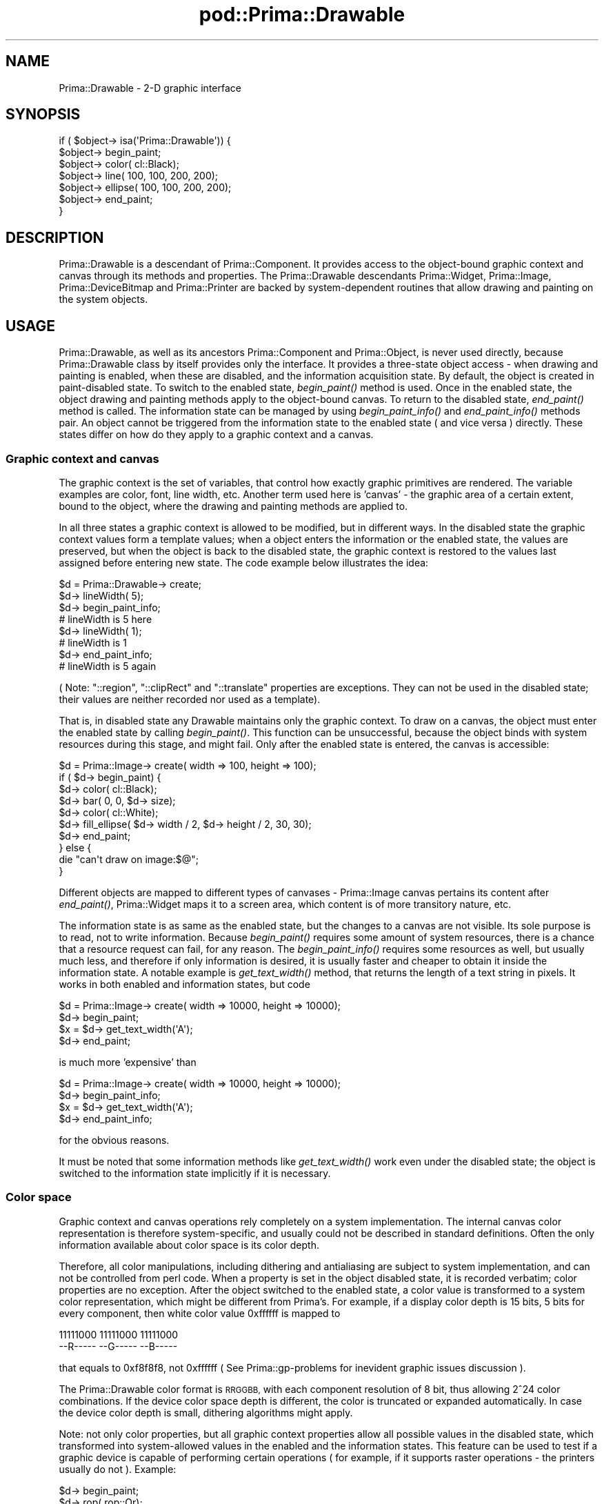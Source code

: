 .\" Automatically generated by Pod::Man 2.28 (Pod::Simple 3.29)
.\"
.\" Standard preamble:
.\" ========================================================================
.de Sp \" Vertical space (when we can't use .PP)
.if t .sp .5v
.if n .sp
..
.de Vb \" Begin verbatim text
.ft CW
.nf
.ne \\$1
..
.de Ve \" End verbatim text
.ft R
.fi
..
.\" Set up some character translations and predefined strings.  \*(-- will
.\" give an unbreakable dash, \*(PI will give pi, \*(L" will give a left
.\" double quote, and \*(R" will give a right double quote.  \*(C+ will
.\" give a nicer C++.  Capital omega is used to do unbreakable dashes and
.\" therefore won't be available.  \*(C` and \*(C' expand to `' in nroff,
.\" nothing in troff, for use with C<>.
.tr \(*W-
.ds C+ C\v'-.1v'\h'-1p'\s-2+\h'-1p'+\s0\v'.1v'\h'-1p'
.ie n \{\
.    ds -- \(*W-
.    ds PI pi
.    if (\n(.H=4u)&(1m=24u) .ds -- \(*W\h'-12u'\(*W\h'-12u'-\" diablo 10 pitch
.    if (\n(.H=4u)&(1m=20u) .ds -- \(*W\h'-12u'\(*W\h'-8u'-\"  diablo 12 pitch
.    ds L" ""
.    ds R" ""
.    ds C` ""
.    ds C' ""
'br\}
.el\{\
.    ds -- \|\(em\|
.    ds PI \(*p
.    ds L" ``
.    ds R" ''
.    ds C`
.    ds C'
'br\}
.\"
.\" Escape single quotes in literal strings from groff's Unicode transform.
.ie \n(.g .ds Aq \(aq
.el       .ds Aq '
.\"
.\" If the F register is turned on, we'll generate index entries on stderr for
.\" titles (.TH), headers (.SH), subsections (.SS), items (.Ip), and index
.\" entries marked with X<> in POD.  Of course, you'll have to process the
.\" output yourself in some meaningful fashion.
.\"
.\" Avoid warning from groff about undefined register 'F'.
.de IX
..
.nr rF 0
.if \n(.g .if rF .nr rF 1
.if (\n(rF:(\n(.g==0)) \{
.    if \nF \{
.        de IX
.        tm Index:\\$1\t\\n%\t"\\$2"
..
.        if !\nF==2 \{
.            nr % 0
.            nr F 2
.        \}
.    \}
.\}
.rr rF
.\"
.\" Accent mark definitions (@(#)ms.acc 1.5 88/02/08 SMI; from UCB 4.2).
.\" Fear.  Run.  Save yourself.  No user-serviceable parts.
.    \" fudge factors for nroff and troff
.if n \{\
.    ds #H 0
.    ds #V .8m
.    ds #F .3m
.    ds #[ \f1
.    ds #] \fP
.\}
.if t \{\
.    ds #H ((1u-(\\\\n(.fu%2u))*.13m)
.    ds #V .6m
.    ds #F 0
.    ds #[ \&
.    ds #] \&
.\}
.    \" simple accents for nroff and troff
.if n \{\
.    ds ' \&
.    ds ` \&
.    ds ^ \&
.    ds , \&
.    ds ~ ~
.    ds /
.\}
.if t \{\
.    ds ' \\k:\h'-(\\n(.wu*8/10-\*(#H)'\'\h"|\\n:u"
.    ds ` \\k:\h'-(\\n(.wu*8/10-\*(#H)'\`\h'|\\n:u'
.    ds ^ \\k:\h'-(\\n(.wu*10/11-\*(#H)'^\h'|\\n:u'
.    ds , \\k:\h'-(\\n(.wu*8/10)',\h'|\\n:u'
.    ds ~ \\k:\h'-(\\n(.wu-\*(#H-.1m)'~\h'|\\n:u'
.    ds / \\k:\h'-(\\n(.wu*8/10-\*(#H)'\z\(sl\h'|\\n:u'
.\}
.    \" troff and (daisy-wheel) nroff accents
.ds : \\k:\h'-(\\n(.wu*8/10-\*(#H+.1m+\*(#F)'\v'-\*(#V'\z.\h'.2m+\*(#F'.\h'|\\n:u'\v'\*(#V'
.ds 8 \h'\*(#H'\(*b\h'-\*(#H'
.ds o \\k:\h'-(\\n(.wu+\w'\(de'u-\*(#H)/2u'\v'-.3n'\*(#[\z\(de\v'.3n'\h'|\\n:u'\*(#]
.ds d- \h'\*(#H'\(pd\h'-\w'~'u'\v'-.25m'\f2\(hy\fP\v'.25m'\h'-\*(#H'
.ds D- D\\k:\h'-\w'D'u'\v'-.11m'\z\(hy\v'.11m'\h'|\\n:u'
.ds th \*(#[\v'.3m'\s+1I\s-1\v'-.3m'\h'-(\w'I'u*2/3)'\s-1o\s+1\*(#]
.ds Th \*(#[\s+2I\s-2\h'-\w'I'u*3/5'\v'-.3m'o\v'.3m'\*(#]
.ds ae a\h'-(\w'a'u*4/10)'e
.ds Ae A\h'-(\w'A'u*4/10)'E
.    \" corrections for vroff
.if v .ds ~ \\k:\h'-(\\n(.wu*9/10-\*(#H)'\s-2\u~\d\s+2\h'|\\n:u'
.if v .ds ^ \\k:\h'-(\\n(.wu*10/11-\*(#H)'\v'-.4m'^\v'.4m'\h'|\\n:u'
.    \" for low resolution devices (crt and lpr)
.if \n(.H>23 .if \n(.V>19 \
\{\
.    ds : e
.    ds 8 ss
.    ds o a
.    ds d- d\h'-1'\(ga
.    ds D- D\h'-1'\(hy
.    ds th \o'bp'
.    ds Th \o'LP'
.    ds ae ae
.    ds Ae AE
.\}
.rm #[ #] #H #V #F C
.\" ========================================================================
.\"
.IX Title "pod::Prima::Drawable 3"
.TH pod::Prima::Drawable 3 "2015-11-04" "perl v5.18.4" "User Contributed Perl Documentation"
.\" For nroff, turn off justification.  Always turn off hyphenation; it makes
.\" way too many mistakes in technical documents.
.if n .ad l
.nh
.SH "NAME"
Prima::Drawable \- 2\-D graphic interface
.SH "SYNOPSIS"
.IX Header "SYNOPSIS"
.Vb 7
\&   if ( $object\-> isa(\*(AqPrima::Drawable\*(Aq)) {
\&        $object\-> begin_paint;
\&        $object\-> color( cl::Black);
\&        $object\-> line( 100, 100, 200, 200);
\&        $object\-> ellipse( 100, 100, 200, 200);
\&        $object\-> end_paint;
\&   }
.Ve
.SH "DESCRIPTION"
.IX Header "DESCRIPTION"
Prima::Drawable is a descendant of Prima::Component.
It provides access to the object-bound graphic context and canvas
through its methods and properties. The Prima::Drawable
descendants Prima::Widget, Prima::Image, Prima::DeviceBitmap
and Prima::Printer are backed by system-dependent routines
that allow drawing and painting on the system objects.
.SH "USAGE"
.IX Header "USAGE"
Prima::Drawable, as well as its ancestors Prima::Component and
Prima::Object, is never used directly, because Prima::Drawable class
by itself provides only the interface. It provides a
three-state object access \- when drawing and painting is enabled,
when these are disabled, and the information acquisition state. 
By default, the object is created in paint-disabled state. To 
switch to the enabled state, \fIbegin_paint()\fR method is used. Once in the enabled state,
the object drawing and painting methods apply to the object-bound canvas.
To return to the disabled state, \fIend_paint()\fR method is called.
The information state can be managed by using 
\&\fIbegin_paint_info()\fR and \fIend_paint_info()\fR methods pair. An object
cannot be triggered from the information state
to the enabled state ( and vice versa ) directly.
These states differ on how do they apply to a graphic context and
a canvas.
.SS "Graphic context and canvas"
.IX Subsection "Graphic context and canvas"
The graphic context is the set of variables, that control how exactly
graphic primitives are rendered. The variable examples are color, font,
line width, etc.
Another term used here is 'canvas' \- the graphic area of a certain extent,
bound to the object, where the drawing and painting methods are applied to.
.PP
In all three states a graphic context is allowed to be modified, but
in different ways.
In the disabled state the graphic context values form a template values;
when a object enters the information or the enabled state, the values
are preserved, but when the object is back to the disabled state,
the graphic context is restored to the values last assigned before entering
new state. The code example below illustrates the idea:
.PP
.Vb 8
\&   $d = Prima::Drawable\-> create;
\&   $d\-> lineWidth( 5);
\&   $d\-> begin_paint_info;
\&   # lineWidth is 5 here
\&   $d\-> lineWidth( 1);
\&   # lineWidth is 1 
\&   $d\-> end_paint_info;
\&   # lineWidth is 5 again
.Ve
.PP
( Note: \f(CW\*(C`::region\*(C'\fR, \f(CW\*(C`::clipRect\*(C'\fR and \f(CW\*(C`::translate\*(C'\fR properties are exceptions. 
They can not be used in the disabled state; their values are neither 
recorded nor used as a template).
.PP
That is, in disabled state any Drawable maintains only the graphic context.
To draw on a canvas, the object must enter the enabled state by calling \fIbegin_paint()\fR.
This function can be unsuccessful, because the object binds with system resources
during this stage, and might fail. Only after the enabled state is entered, 
the canvas is accessible:
.PP
.Vb 10
\&   $d = Prima::Image\-> create( width => 100, height => 100);
\&   if ( $d\-> begin_paint) {
\&      $d\-> color( cl::Black);
\&      $d\-> bar( 0, 0, $d\-> size);
\&      $d\-> color( cl::White);
\&      $d\-> fill_ellipse( $d\-> width / 2, $d\-> height / 2, 30, 30);
\&      $d\-> end_paint;
\&   } else {
\&      die "can\*(Aqt draw on image:$@";
\&   }
.Ve
.PP
Different objects are mapped to different types of canvases \-
Prima::Image canvas pertains its content after \fIend_paint()\fR,
Prima::Widget maps it to a screen area, which content is of 
more transitory nature, etc.
.PP
The information state is as same as the enabled state, but the changes to
a canvas are not visible. Its sole purpose is to read, not to write information.
Because \fIbegin_paint()\fR requires some amount of system resources, there is
a chance that a resource request can fail, for any reason. The \fIbegin_paint_info()\fR
requires some resources as well, but usually much less, and therefore
if only information is desired, it is usually faster and cheaper to
obtain it inside the information state. A notable example is
\&\fIget_text_width()\fR method, that returns the length of a text string in pixels.
It works in both enabled and information states, but code
.PP
.Vb 4
\&   $d = Prima::Image\-> create( width => 10000, height => 10000);
\&   $d\-> begin_paint;
\&   $x = $d\-> get_text_width(\*(AqA\*(Aq);
\&   $d\-> end_paint;
.Ve
.PP
is much more 'expensive' than
.PP
.Vb 4
\&   $d = Prima::Image\-> create( width => 10000, height => 10000);
\&   $d\-> begin_paint_info;
\&   $x = $d\-> get_text_width(\*(AqA\*(Aq);
\&   $d\-> end_paint_info;
.Ve
.PP
for the obvious reasons.
.PP
It must be noted that some information methods like \fIget_text_width()\fR
work even under the disabled state; the object is switched to
the information state implicitly if it is necessary.
.SS "Color space"
.IX Subsection "Color space"
Graphic context and canvas operations rely completely
on a system implementation. The internal canvas color representation
is therefore system-specific, and usually could not be described
in standard definitions. Often the only information available 
about color space is its color depth.
.PP
Therefore, all color manipulations, including dithering and
antialiasing are subject to system implementation, and can not
be controlled from perl code. When a property is set in the object 
disabled state, it is recorded verbatim; color properties 
are no exception. After the object switched to the enabled
state, a color value is transformed to a system color representation, 
which might be different from Prima's. For example, if a display color depth is 15 bits,
5 bits for every component, then white color value 0xffffff
is mapped to
.PP
.Vb 2
\& 11111000 11111000 11111000
\& \-\-R\-\-\-\-\- \-\-G\-\-\-\-\- \-\-B\-\-\-\-\-
.Ve
.PP
that equals to 0xf8f8f8, not 0xffffff ( See Prima::gp\-problems for
inevident graphic issues discussion ).
.PP
The Prima::Drawable color format is \s-1RRGGBB,\s0 with each component
resolution of 8 bit, thus allowing 2^24 color combinations. If the device color space
depth is different, the color is truncated or expanded automatically. In
case the device color depth is small, dithering algorithms might apply.
.PP
Note: not only color properties, but all graphic context properties
allow all possible values in the disabled state, which transformed into
system-allowed values in the enabled and the information states. 
This feature can be used to test if a graphic device is capable of 
performing certain operations ( for example,
if it supports raster operations \- the printers usually do not ). Example:
.PP
.Vb 6
\&  $d\-> begin_paint;
\&  $d\-> rop( rop::Or);
\&  if ( $d\-> rop != rop::Or) { # this assertion is always false without 
\&     ...                      # begin_paint/end_paint brackets
\&  }
\&  $d\-> end_paint;
.Ve
.PP
There are ( at least ) two color properties on each drawable \-
\&\f(CW\*(C`::color\*(C'\fR and \f(CW\*(C`::backColor\*(C'\fR. The values they operate are integers 
in the discussed above \s-1RRGGBB\s0 format, however, the toolkit defines 
some mnemonic color constants:
.PP
.Vb 10
\&  cl::Black
\&  cl::Blue
\&  cl::Green
\&  cl::Cyan
\&  cl::Red
\&  cl::Magenta
\&  cl::Brown
\&  cl::LightGray
\&  cl::DarkGray
\&  cl::LightBlue
\&  cl::LightGreen
\&  cl::LightCyan
\&  cl::LightRed
\&  cl::LightMagenta
\&  cl::Yellow
\&  cl::White
\&  cl::Gray
.Ve
.PP
As stated before, it is not unlikely that if a device color depth
is small, the primitives plotted in particular colors
will be drawn with dithered or incorrect colors. This usually happens
on paletted displays, with 256 or less colors.
.PP
There exists two methods that facilitate the correct color representation.
The first way is to get as much information as possible about the device.
The methods \fIget_nearest_color()\fR and \fIget_physical_palette()\fR
provide possibility to avoid mixed colors drawing by obtaining 
indirect information about solid colors, supported by a device.
Another method is to use \f(CW\*(C`::palette\*(C'\fR property. It works by inserting
the colors into the system palette, so if an application
knows the colors it needs beforehand, it can employ this method \- however
this might result in system palette flash when a window focus toggles.
.PP
Both of these methods are applicable both with drawing routines and image output.
An image desired to output with least distortion is advised to
export its palette to an output device, because images usually are not 
subject to automatic dithering algorithms. Prima::ImageViewer module
employs this scheme.
.SS "Monochrome bitmaps"
.IX Subsection "Monochrome bitmaps"
A special case of \f(CW\*(C`put_image\*(C'\fR is taken where the object to be drawn is a
monochrome DeviceBitmap object. This object doesn't possess the color palette,
and is by definition a bitmap, where there are only two values present, 0s and
1s. When it is drawn, 0s are drawn with the color value of the target canvas
\&\f(CW\*(C`color\*(C'\fR property, and 1s with \f(CW\*(C`backColor\*(C'\fR.
.PP
This means that the following code
.PP
.Vb 4
\&    $bitmap\-> color(0);
\&    $bitmap\-> line(0,0,100,100);
\&    $target\-> color(cl::Green);
\&    $target\-> put_image(0,0,$bitmap);
.Ve
.PP
produces a green line on \f(CW$target\fR.
.PP
When using monochrome bitmaps for logical operations, note that target colors
should not be explicit 0 and 0xffffff, nor \f(CW\*(C`cl::Black\*(C'\fR and \f(CW\*(C`cl::White\*(C'\fR, but
\&\f(CW\*(C`cl::Clear\*(C'\fR and \f(CW\*(C`cl::Set\*(C'\fR instead. The reason is that on paletted displays,
system palette may not necessarily contain the white color under palette index
(2^ScreenDepth\-1). \f(CW\*(C`cl::Set\*(C'\fR thus signals that the value should be \*(L"all ones\*(R",
no matter what color it represents, because it will be used for logical
operations.
.SS "Fonts"
.IX Subsection "Fonts"
Prima maintains its own font naming convention, that
usually does not conform to system's. Since its goal
is interoperability, it might be so that some system fonts
would not be accessible from within the toolkit.
.PP
Prima::Drawable provides property \f(CW\*(C`::font\*(C'\fR, that accepts/returns a hash, 
that represents the state of a font in the object-bound graphic context. 
The font hash keys that are acceptable on set-call are:
.IP "name" 4
.IX Item "name"
The font name string. If there is no such font, 
a default font name is used. To select default font,
a 'Default' string can be passed with the same result
( unless the system has a font named 'Default', of course).
.IP "height" 4
.IX Item "height"
An integer value from 1 to \s-1MAX_INT.\s0 Specifies the desired
extent of a font glyph between descent and ascent lines in pixels.
.IP "size" 4
.IX Item "size"
An integer value from 1 to \s-1MAX_INT.\s0 Specifies the desired
extent of a font glyph between descent and internal leading lines in 
points. The relation between \f(CW\*(C`size\*(C'\fR and \f(CW\*(C`height\*(C'\fR is
.Sp
.Vb 3
\&            height \- internal_leading 
\&  size =  \-\-\-\-\-\-\-\-\-\-\-\-\-\-\-\-\-\-\-\-\-\-\-\-\-\-\- * 72.27
\&                 resolution
.Ve
.Sp
That differs from some other system representations:
Win32, for example, rounds 72.27 constant to 72.
.IP "width" 4
.IX Item "width"
A integer value from 0 to \s-1MAX_INT.\s0 If greater than 0, specifies the desired
extent of a font glyph width in pixels. If 0, sets the default ( designed )
width corresponding to the font size or height.
.IP "style" 4
.IX Item "style"
A combination of \f(CW\*(C`fs::\*(C'\fR ( font style ) constants. The constants hight
.Sp
.Vb 7
\&   fs::Normal 
\&   fs::Bold
\&   fs::Thin
\&   fs::Italic
\&   fs::Underlined
\&   fs::StruckOut
\&   fs::Outline
.Ve
.Sp
and can be OR-ed together to express the font style. 
fs::Normal equals to 0 and usually never used.
If some styles are not supported by a system-dependent font subsystem,
they are ignored.
.IP "pitch" 4
.IX Item "pitch"
A one of three constants:
.Sp
.Vb 3
\&   fp::Default
\&   fp::Fixed
\&   fp::Variable
.Ve
.Sp
fp::Default specifies no interest about font pitch selection.
fp::Fixed is set when a monospaced (all glyphs are of same width) font 
is desired. fp::Variable pitch
specifies a font with different glyph widths. This key
is of the highest priority; all other keys may be altered for
the consistency of the pitch key.
.IP "direction" 4
.IX Item "direction"
A counter-clockwise rotation angle \- 0 is default, 90 is pi/2, 180 is pi, etc.
If a font could not be rotated, it is usually substituted to the one that can.
.IP "encoding" 4
.IX Item "encoding"
A string value, one of the strings returned by 
\&\f(CW\*(C`Prima::Application::font_encodings\*(C'\fR. Selects desired font
encoding; if empty, picks the first matched encoding, preferably
the locale set up by the user.
.Sp
The encodings provided by different systems are different;
in addition, the only encodings are recognizable by the system,
that are represented by at least one font in the system.
.Sp
Unix systems and the toolkit PostScript interface usually 
provide the following encodings:
.Sp
.Vb 4
\&   iso8859\-1
\&   iso8859\-2
\&   ... other iso8859 ...
\&   fontspecific
.Ve
.Sp
Win32 returns the literal strings like
.Sp
.Vb 5
\&   Western
\&   Baltic
\&   Cyrillic
\&   Hebrew
\&   Symbol
.Ve
.PP
A hash that \f(CW\*(C`::font\*(C'\fR returns, is a tied hash, whose
keys are also available as separate properties.
For example,
.PP
.Vb 1
\&   $x = $d\-> font\-> {style};
.Ve
.PP
is equivalent to
.PP
.Vb 1
\&   $x = $d\-> font\-> style;
.Ve
.PP
While the latter gives nothing but the arguable coding convenience, its
usage in set-call is much more usable:
.PP
.Vb 1
\&   $d\-> font\-> style( fs::Bold);
.Ve
.PP
instead of
.PP
.Vb 3
\&   my %temp = %{$d\-> font};
\&   $temp{ style} = fs::Bold;
\&   $d\-> font( \e%temp);
.Ve
.PP
The properties of a font tied hash are also accessible through \fIset()\fR call, 
like in Prima::Object:
.PP
.Vb 2
\&   $d\-> font\-> style( fs::Bold);
\&   $d\-> font\-> width( 10);
.Ve
.PP
is adequate to
.PP
.Vb 4
\&   $d\-> font\-> set(
\&      style => fs::Bold,
\&      width => 10,
\&   );
.Ve
.PP
When get-called, \f(CW\*(C`::font\*(C'\fR property returns a hash where
more entries than the described above can be found. These keys
are read-only, their values are discarded if passed to \f(CW\*(C`::font\*(C'\fR 
in a set-call.
.PP
In order to query the full list of fonts available to
a graphic device, a \f(CW\*(C`::fonts\*(C'\fR method is used. This method is
not present in Prima::Drawable namespace; it can be found in two
built-in class instances, \f(CW\*(C`Prima::Application\*(C'\fR and \f(CW\*(C`Prima::Printer\*(C'\fR.
.PP
\&\f(CW\*(C`Prima::Application::fonts\*(C'\fR returns metrics for the fonts available to
a screen device, while \f(CW\*(C`Prima::Printer::fonts\*(C'\fR ( or its substitute Prima::PS::Printer )
returns fonts for the printing device. The result of this method is an
array of font metrics, fully analogous to these 
returned by \f(CW\*(C`Prima::Drawable::font\*(C'\fR method.
.IP "family" 4
.IX Item "family"
A string with font family name. The family is a 
secondary string key, used for distinguishing between
fonts with same name but of different vendors ( for example,
Adobe Courier and Microsoft Courier).
.IP "vector" 4
.IX Item "vector"
A boolean; true if the font is vector ( e.g. can be scaled
with no quality loss ), false otherwise. The false value
does not show if the font can be scaled at all \- the behavior
is system-dependent. Win32 can scale all non-vector fonts;
X11 only the fonts specified as the scalable.
.IP "ascent" 4
.IX Item "ascent"
Number of pixels between a glyph baseline and descent line.
.IP "descent" 4
.IX Item "descent"
Number of pixels between a glyph baseline and descent line.
.IP "internalLeading" 4
.IX Item "internalLeading"
Number of pixels between ascent and internal leading lines.
Negative if the ascent line is below the internal leading line.
.IP "externalLeading" 4
.IX Item "externalLeading"
Number of pixels between ascent and external leading lines.
Negative if the ascent line is above the external leading line.
.Sp
.Vb 1
\&          \-\-\-\-\-\-\-\-\-\-\-\-\- external leading line
\&
\&     $    \-\-\-\-\-\-\-\-\-\-\-\-\- ascent line
\&    $ $
\&          \-\-\-\-\-\-\-\-\-\-\-\-\- internal leading line
\&     $
\&    $$$
\&   $   $
\&  $     $       $
\&  $$$$$$$    $$$
\&  $     $   $   $
\&  $     $   $   $
\&  $     $    $$$   \-\-\-\- baseline
\&                $
\&                 $
\&                 $
\&             $$$$  \-\-\-\- descent line
.Ve
.IP "weight" 4
.IX Item "weight"
A font designed weight. Can be one of
.Sp
.Vb 9
\&   fw::UltraLight
\&   fw::ExtraLight
\&   fw::Light
\&   fw::SemiLight
\&   fw::Medium
\&   fw::SemiBold
\&   fw::Bold
\&   fw::ExtraBold
\&   fw::UltraBold
.Ve
.Sp
constants.
.IP "maximalWidth" 4
.IX Item "maximalWidth"
Maximal extent of a glyph in pixels. Equals to \fBwidth\fR in
monospaced fonts.
.IP "xDeviceRes" 4
.IX Item "xDeviceRes"
Designed horizontal font resolution in dpi.
.IP "yDeviceRes" 4
.IX Item "yDeviceRes"
Designed vertical font resolution in dpi.
.IP "firstChar" 4
.IX Item "firstChar"
Index of the first glyph present in a font.
.IP "lastChar" 4
.IX Item "lastChar"
Index of the last glyph present in a font.
.IP "breakChar" 4
.IX Item "breakChar"
Index of the default character used to divide words.
In a typical western language font it is 32, \s-1ASCII\s0 space character.
.IP "defaultChar" 4
.IX Item "defaultChar"
Index of a glyph that is drawn instead of nonexistent
glyph if its index is passed to the text drawing routines.
.SS "Font \s-1ABC\s0 metrics"
.IX Subsection "Font ABC metrics"
Besides these characteristics, every font glyph has an ABC-metric,
the three integer values that describe horizontal extents of a
glyph's black part relative to the glyph extent:
.PP
.Vb 10
\&    .  .     .  .      .  .        .  .
\&    .  .     $$$.      .  .        .  .
\&    .  .   $$.  $      .  .        .  .
\&    .  .   $$.  .      .  .     $$ .  .
\&    . $$$$$$$$$$.      .  .$$$$$   .  .
\&    .  .  $$ .  .      .  $    $$  .  .
\&    .  . $$  .  .      .  .$$$$$   .  .
\&    .  . $$  .  .      .  .    $$  .  .
\&    .  .$$   .  .      .  . $$$ $$$.  .
\&    $$ .$$   .  .      .  $       $$  .
\&    .$$$     .  .      .  .$$$$$$$$.  .
\&    .  .     .  .      .  .        .  .
\&    <A>.     .<C>      <A>.        .<C>
\&    .<\-.\-\-B\-\-.\->.      .  .<\-\-B\-\-\->.  .
\&
\&      A = \-3                A = 3
\&      B = 13                B = 10
\&      C = \-3                C = 3
.Ve
.PP
A and C are negative, if a glyphs 'hangs' over it neighbors, 
as shown in picture on the left. A and C values are positive, if a glyph contains 
empty space in front or behind the neighbor glyphs, like in picture on the right. 
As can be seen, B is the width of a glyph's black part.
.PP
\&\s-1ABC\s0 metrics returned by \fIget_font_abc()\fR method.
.SS "Raster operations"
.IX Subsection "Raster operations"
A drawable has two raster operation properties: \f(CW\*(C`::rop\*(C'\fR and \f(CW\*(C`::rop2\*(C'\fR.
These define how the graphic primitives are plotted. \f(CW\*(C`::rop\*(C'\fR deals
with the foreground color drawing, and \f(CW\*(C`::rop2\*(C'\fR with the background.
.PP
The toolkit defines the following operations:
.PP
.Vb 10
\&   rop::Blackness      #   = 0 
\&   rop::NotOr          #   = !(src | dest) 
\&   rop::NotSrcAnd      #  &= !src 
\&   rop::NotPut         #   = !src 
\&   rop::NotDestAnd     #   = !dest & src 
\&   rop::Invert         #   = !dest 
\&   rop::XorPut         #  ^= src 
\&   rop::NotAnd         #   = !(src & dest) 
\&   rop::AndPut         #  &= src 
\&   rop::NotXor         #   = !(src ^ dest) 
\&   rop::NotSrcXor      #     alias for rop::NotXor
\&   rop::NotDestXor     #     alias for rop::NotXor
\&   rop::NoOper         #   = dest 
\&   rop::NotSrcOr       #  |= !src 
\&   rop::CopyPut        #   = src 
\&   rop::NotDestOr      #   = !dest | src 
\&   rop::OrPut          #  |= src 
\&   rop::Whiteness      #   = 1
.Ve
.PP
Usually, however, graphic devices support only a small part
of the above set, limiting \f(CW\*(C`::rop\*(C'\fR to the most important operations:
Copy, And, Or, Xor, NoOp. \f(CW\*(C`::rop2\*(C'\fR is usually even more restricted,
supports only Copy and NoOp.
.PP
The raster operations apply to all graphic primitives except SetPixel.
.SS "Coordinates"
.IX Subsection "Coordinates"
The Prima toolkit employs a geometrical \s-1XY\s0 grid, where
X ascends rightwards and Y ascends upwards. There, the (0,0)
location is the bottom-left pixel of a canvas.
.PP
All graphic primitives use inclusive-inclusive boundaries.
For example,
.PP
.Vb 1
\&   $d\-> bar( 0, 0, 1, 1);
.Ve
.PP
plots a bar that covers 4 pixels: (0,0), (0,1), (1,0) and (1,1).
.PP
The coordinate origin can be shifted using \f(CW\*(C`::translate\*(C'\fR property,
that translates the (0,0) point to the given offset. Calls to
\&\f(CW\*(C`::translate\*(C'\fR, \f(CW\*(C`::clipRect\*(C'\fR and \f(CW\*(C`::region\*(C'\fR always use the 'physical'
(0,0) point, whereas the plotting methods use the transformation result,
the 'logical' (0,0) point.
.PP
As noted before, these three properties can not be used in when an object 
is in its disabled state.
.SH "API"
.IX Header "API"
.SS "Graphic context properties"
.IX Subsection "Graphic context properties"
.IP "backColor \s-1COLOR\s0" 4
.IX Item "backColor COLOR"
Reflects background color in the graphic context. All drawing routines
that use non-solid or transparent fill or line patterns use this property value.
.IP "color \s-1COLOR\s0" 4
.IX Item "color COLOR"
Reflects foreground color in the graphic context. All drawing routines
use this property value.
.IP "clipRect X1, Y1, X2, Y2" 4
.IX Item "clipRect X1, Y1, X2, Y2"
Selects the clipping rectangle corresponding to the physical canvas origin.
On get-call, returns the extent of the clipping area, if it is not rectangular,
or the clipping rectangle otherwise. The code
.Sp
.Vb 2
\&   $d\-> clipRect( 1, 1, 2, 2);
\&   $d\-> bar( 0, 0, 1, 1);
.Ve
.Sp
thus affects only one pixel at (1,1).
.Sp
Set-call discards the previous \f(CW\*(C`::region\*(C'\fR value.
.Sp
Note: \f(CW\*(C`::clipRect\*(C'\fR can not be used while the object is in the paint-disabled state,
its context is neither recorded nor used as a template 
( see \*(L"Graphic context and canvas\*(R").
.IP "fillWinding \s-1BOOLEAN\s0" 4
.IX Item "fillWinding BOOLEAN"
Affect filling style of complex polygonal shapes filled by \f(CW\*(C`fillpoly\*(C'\fR.
If 1, the filled shape contains no holes; otherwise, holes are present
where the shape edges cross.
.Sp
Default value: 0
.ie n .IP "fillPattern ( [ @PATTERN ] ) or ( fp::XXX )" 4
.el .IP "fillPattern ( [ \f(CW@PATTERN\fR ] ) or ( fp::XXX )" 4
.IX Item "fillPattern ( [ @PATTERN ] ) or ( fp::XXX )"
Selects 8x8 fill pattern that affects primitives that plot filled shapes:
\&\fIbar()\fR, \fIfill_chord()\fR, \fIfill_ellipse()\fR, \fIfillpoly()\fR, \fIfill_sector()\fR, \fIfloodfill()\fR.
.Sp
Accepts either a \f(CW\*(C`fp::\*(C'\fR constant or a reference to an array of 8 integers,
each representing 8 bits of each line in a pattern, where the first integer
is the topmost pattern line, and the bit 0x80 is the leftmost pixel in the line.
.Sp
There are some predefined patterns, that can be referred via \f(CW\*(C`fp::\*(C'\fR constants:
.Sp
.Vb 10
\&  fp::Empty
\&  fp::Solid
\&  fp::Line
\&  fp::LtSlash
\&  fp::Slash
\&  fp::BkSlash
\&  fp::LtBkSlash
\&  fp::Hatch
\&  fp::XHatch
\&  fp::Interleave
\&  fp::WideDot
\&  fp::CloseDot
\&  fp::SimpleDots
\&  fp::Borland
\&  fp::Parquet
.Ve
.Sp
( the actual patterns are hardcoded in primguts.c )
The default pattern is fp::Solid.
.Sp
An example below shows encoding of fp::Parquet pattern:
.Sp
.Vb 2
\&   # 76543210  
\&     84218421  Hex
\&
\&   0  $ $   $  51
\&   1   $   $   22
\&   2    $ $ $  15
\&   3 $   $     88
\&   4  $   $ $  45
\&   5   $   $   22
\&   6  $ $ $    54
\&   7 $   $     88
\&
\&   $d\-> fillPattern([ 0x51, 0x22, 0x15, 0x88, 0x45, 0x22, 0x54, 0x88 ]);
.Ve
.Sp
On a get-call always returns an array, never a \f(CW\*(C`fp::\*(C'\fR constant.
.IP "font \e%FONT" 4
.IX Item "font %FONT"
Manages font context. \s-1FONT\s0 hash acceptable values are
\&\f(CW\*(C`name\*(C'\fR, \f(CW\*(C`height\*(C'\fR, \f(CW\*(C`size\*(C'\fR, \f(CW\*(C`width\*(C'\fR, \f(CW\*(C`style\*(C'\fR and \f(CW\*(C`pitch\*(C'\fR.
.Sp
Synopsis:
.Sp
.Vb 6
\&   $d\-> font\-> size( 10);
\&   $d\-> font\-> name( \*(AqCourier\*(Aq);
\&   $d\-> font\-> set(
\&     style => $x\-> font\-> style | fs::Bold,
\&     width => 22
\&   );
.Ve
.Sp
See \*(L"Fonts\*(R" for the detailed descriptions.
.Sp
Applies to \fItext_out()\fR, \fIget_text_width()\fR, \fIget_text_box()\fR, \fIget_font_abc()\fR.
.IP "lineEnd \s-1VALUE\s0" 4
.IX Item "lineEnd VALUE"
Selects a line ending cap for plotting primitives. \s-1VALUE \s0
can be one of
.Sp
.Vb 3
\&  le::Flat
\&  le::Square
\&  le::Round
.Ve
.Sp
constants. le::Round is the default value.
.IP "lineJoin \s-1VALUE\s0" 4
.IX Item "lineJoin VALUE"
Selects a line joining style for polygons. \s-1VALUE \s0
can be one of
.Sp
.Vb 3
\&  lj::Round
\&  lj::Bevel
\&  lj::Miter
.Ve
.Sp
constants. lj::Round is the default value.
.IP "linePattern \s-1PATTERN\s0" 4
.IX Item "linePattern PATTERN"
Selects a line pattern for plotting primitives. 
\&\s-1PATTERN\s0 is either a predefined \f(CW\*(C`lp::\*(C'\fR constant, or 
a string where each even byte is a length of a dash,
and each odd byte is a length of a gap.
.Sp
The predefined constants are:
.Sp
.Vb 9
\&    lp::Null           #    ""              /*              */
\&    lp::Solid          #    "\e1"            /* _\|_\|_\|_\|_\|_\|_\|_\|_\|_\|_  */
\&    lp::Dash           #    "\ex9\e3"         /* _\|_ _\|_ _\|_ _\|_  */
\&    lp::LongDash       #    "\ex16\e6"        /* _\|_\|_\|_\|_ _\|_\|_\|_\|_  */
\&    lp::ShortDash      #    "\e3\e3"          /* _ _ _ _ _ _  */
\&    lp::Dot            #    "\e1\e3"          /* . . . . . .  */
\&    lp::DotDot         #    "\e1\e1"          /* ............ */
\&    lp::DashDot        #    "\ex9\e6\e1\e3"     /* _._._._._._  */
\&    lp::DashDotDot     #    "\ex9\e3\e1\e3\e1\e3" /* _.._.._.._.. */
.Ve
.Sp
Not all systems are capable of accepting user-defined line patterns,
and in such situation the \f(CW\*(C`lp::\*(C'\fR constants are mapped to the system-defined
patterns. In Win9x, for example, lp::DashDotDot is much different from
its string definition therefore.
.Sp
Default value is lp::Solid.
.IP "lineWidth \s-1WIDTH\s0" 4
.IX Item "lineWidth WIDTH"
Selects a line width for plotting primitives. 
If a \s-1VALUE\s0 is 0, then a 'cosmetic' pen is used \- the thinnest
possible line that a device can plot. If a \s-1VALUE\s0 is greater than 0,
then a 'geometric' pen is used \- the line width is set in device units.
There is a subtle difference between \s-1VALUE 0\s0 and 1 in a way
the lines are joined.
.Sp
Default value is 0.
.ie n .IP "palette [ @PALETTE ]" 4
.el .IP "palette [ \f(CW@PALETTE\fR ]" 4
.IX Item "palette [ @PALETTE ]"
Selects solid colors in a system palette, as many as possible.
\&\s-1PALETTE\s0 is an array of integer triplets, where each is R, G and B
component. The call
.Sp
.Vb 1
\&   $d\-> palette([128, 240, 240]);
.Ve
.Sp
selects a gray-cyan color, for example.
.Sp
The return value from get-call is the content of the previous set-call,
not the actual colors that were copied to the system palette.
.IP "region \s-1OBJECT\s0" 4
.IX Item "region OBJECT"
Selects a clipping region applied to all drawing and painting routines.
The \s-1OBJECT\s0 is either undef, then the clip region is erased ( no clip ),
or a Prima::Image object with a bit depth of 1. The bit mask of \s-1OBJECT\s0
is applied to the system clipping region. If the \s-1OBJECT\s0 is smaller than
the drawable, its exterior is assigned to clipped area as well.
Discards the previous \f(CW\*(C`::clipRect\*(C'\fR value; successive get-calls 
to \f(CW\*(C`::clipRect\*(C'\fR return the boundaries of the region.
.Sp
Note: \f(CW\*(C`::region\*(C'\fR can not be used while the object is in the paint-disabled state,
its context is neither recorded nor used as a template 
( see \*(L"Graphic context and canvas\*(R").
.IP "resolution X, Y" 4
.IX Item "resolution X, Y"
A read-only property. Returns horizontal and vertical
device resolution in dpi.
.IP "rop \s-1OPERATION\s0" 4
.IX Item "rop OPERATION"
Selects raster operation that applies to foreground color plotting routines.
.Sp
See also: \f(CW\*(C`::rop2\*(C'\fR, \*(L"Raster operations\*(R".
.IP "rop2 \s-1OPERATION\s0" 4
.IX Item "rop2 OPERATION"
Selects raster operation that applies to background color plotting routines.
.Sp
See also: \f(CW\*(C`::rop\*(C'\fR, \*(L"Raster operations\*(R".
.IP "splinePrecision \s-1INT\s0" 4
.IX Item "splinePrecision INT"
Selects number of steps to use for each spline segment in \f(CW\*(C`spline\*(C'\fR
and \f(CW\*(C`fill_spline\*(C'\fR calls. In other words, determines smoothness of 
a curve. Minimum accepted value, 1, produces straight lines; maximum
value is not present, though it is hardly practical to set it higher
than the output device resolution.
.Sp
Default value: 24
.IP "textOpaque \s-1FLAG\s0" 4
.IX Item "textOpaque FLAG"
If \s-1FLAG\s0 is 1, then \fItext_out()\fR fills the text background area
with \f(CW\*(C`::backColor\*(C'\fR property value before
drawing the text. Default value is 0, when \fItext_out()\fR plots
text only.
.Sp
See \fIget_text_box()\fR.
.IP "textOutBaseline \s-1FLAG\s0" 4
.IX Item "textOutBaseline FLAG"
If \s-1FLAG\s0 is 1, then \fItext_out()\fR plots text on a given Y coordinate
correspondent to font baseline. If \s-1FLAG\s0 is 0, a Y coordinate is 
mapped to font descent line. Default is 0.
.IP "translate X_OFFSET, Y_OFFSET" 4
.IX Item "translate X_OFFSET, Y_OFFSET"
Translates the origin point by X_OFFSET and Y_OFFSET.
Does not affect \f(CW\*(C`::clipRect\*(C'\fR and \f(CW\*(C`::region\*(C'\fR. Not cumulative, 
so the call sequence
.Sp
.Vb 2
\&   $d\-> translate( 5, 5);
\&   $d\-> translate( 15, 15);
.Ve
.Sp
is equivalent to
.Sp
.Vb 1
\&   $d\-> translate( 15, 15);
.Ve
.Sp
Note: \f(CW\*(C`::translate\*(C'\fR can not be used while the object is in the paint-disabled state,
its context is neither recorded nor used as a template 
( see \*(L"Graphic context and canvas\*(R").
.SS "Other properties"
.IX Subsection "Other properties"
.IP "height \s-1HEIGHT\s0" 4
.IX Item "height HEIGHT"
Selects the height of a canvas.
.IP "size \s-1WIDTH, HEIGHT\s0" 4
.IX Item "size WIDTH, HEIGHT"
Selects the extent of a canvas.
.IP "width \s-1WIDTH\s0" 4
.IX Item "width WIDTH"
Selects the width of a canvas.
.SS "Graphic primitives methods"
.IX Subsection "Graphic primitives methods"
.IP "arc X, Y, \s-1DIAMETER_X, DIAMETER_Y, START_ANGLE, END_ANGLE\s0" 4
.IX Item "arc X, Y, DIAMETER_X, DIAMETER_Y, START_ANGLE, END_ANGLE"
Plots an arc with center in X, Y and \s-1DIAMETER_X\s0 and \s-1DIAMETER_Y\s0 axis
from \s-1START_ANGLE\s0 to \s-1END_ANGLE.\s0
.Sp
Context used: color, backColor, lineEnd, linePattern, lineWidth, rop, rop2
.IP "bar X1, Y1, X2, Y2" 4
.IX Item "bar X1, Y1, X2, Y2"
Draws a filled rectangle with (X1,Y1) \- (X2,Y2) extents.
.Sp
Context used: color, backColor, fillPattern, rop, rop2
.ie n .IP "bars @RECTS" 4
.el .IP "bars \f(CW@RECTS\fR" 4
.IX Item "bars @RECTS"
Draws a set of filled rectangles.
\&\s-1RECTS\s0 is an array of integer quartets in format (X1,Y1,X2,Y2).
.Sp
Context used: color, backColor, fillPattern, rop, rop2
.IP "chord X, Y, \s-1DIAMETER_X, DIAMETER_Y, START_ANGLE, END_ANGLE \s0" 4
.IX Item "chord X, Y, DIAMETER_X, DIAMETER_Y, START_ANGLE, END_ANGLE "
Plots an arc with center in X, Y and \s-1DIAMETER_X\s0 and \s-1DIAMETER_Y\s0 axis
from \s-1START_ANGLE\s0 to \s-1END_ANGLE\s0 and connects its ends with a straight line.
.Sp
Context used: color, backColor, lineEnd, linePattern, lineWidth, rop, rop2
.IP "clear <X1, Y1, X2, Y2>" 4
.IX Item "clear <X1, Y1, X2, Y2>"
Draws rectangle filled with pure background color with (X1,Y1) \- (X2,Y2) extents.
Can be called without parameters, in this case fills all canvas area.
.Sp
Context used: backColor, rop2
.IP "draw_text \s-1CANVAS, TEXT, X1, Y1, X2, Y2,\s0 [ \s-1FLAGS\s0 = dt::Default, \s-1TAB_INDENT\s0 = 1 ]" 4
.IX Item "draw_text CANVAS, TEXT, X1, Y1, X2, Y2, [ FLAGS = dt::Default, TAB_INDENT = 1 ]"
Draws several lines of text one under another with respect to align and break rules,
specified in \s-1FLAGS\s0 and \s-1TAB_INDENT\s0 tab character expansion.
.Sp
\&\f(CW\*(C`draw_text\*(C'\fR is a convenience wrapper around \f(CW\*(C`text_wrap\*(C'\fR for drawing the wrapped
text, and also provides the tilde ( ~ )\- character underlining support.
.Sp
The \s-1FLAGS\s0 is a combination of the following constants:
.Sp
.Vb 10
\&  dt::Left                  \- text is aligned to the left boundary
\&  dt::Right                 \- text is aligned to the right boundary
\&  dt::Center                \- text is aligned horizontally in center
\&  dt::Top                   \- text is aligned to the upper boundary
\&  dt::Bottom                \- text is aligned to the lower boundary 
\&  dt::VCenter               \- text is aligned vertically in center
\&  dt::DrawMnemonic          \- tilde\-escapement and underlining is used 
\&  dt::DrawSingleChar        \- sets tw::BreakSingle option to 
\&                              Prima::Drawable::text_wrap call
\&  dt::NewLineBreak          \- sets tw::NewLineBreak option to 
\&                              Prima::Drawable::text_wrap call 
\&  dt::SpaceBreak            \- sets tw::SpaceBreak option to 
\&                              Prima::Drawable::text_wrap call  
\&  dt::WordBreak             \- sets tw::WordBreak option to 
\&                              Prima::Drawable::text_wrap call 
\&  dt::ExpandTabs            \- performs tab character ( \et ) expansion
\&  dt::DrawPartial           \- draws the last line, if it is visible partially 
\&  dt::UseExternalLeading    \- text lines positioned vertically with respect to 
\&                              the font external leading
\&  dt::UseClip               \- assign ::clipRect property to the boundary rectangle
\&  dt::QueryLinesDrawn       \- calculates and returns number of lines drawn 
\&                              ( contrary to dt::QueryHeight )
\&  dt::QueryHeight           \- if set, calculates and returns vertical extension 
\&                              of the lines drawn
\&  dt::NoWordWrap            \- performs no word wrapping by the width of the boundaries
\&  dt::WordWrap              \- performs word wrapping by the width of the boundaries 
\&  dt::BidiText              \- use bidirectional formatting, if available
\&  dt::Default               \- dt::NewLineBreak|dt::WordBreak|dt::ExpandTabs|
\&                              dt::UseExternalLeading
.Ve
.Sp
Context used: color, backColor, font, rop, textOpaque, textOutBaseline
.IP "ellipse X, Y, \s-1DIAMETER_X, DIAMETER_Y\s0" 4
.IX Item "ellipse X, Y, DIAMETER_X, DIAMETER_Y"
Plots an ellipse with center in X, Y and \s-1DIAMETER_X\s0 and \s-1DIAMETER_Y\s0 axis.
.Sp
Context used: color, backColor, linePattern, lineWidth, rop, rop2
.IP "fill_chord X, Y, \s-1DIAMETER_X, DIAMETER_Y, START_ANGLE, END_ANGLE \s0" 4
.IX Item "fill_chord X, Y, DIAMETER_X, DIAMETER_Y, START_ANGLE, END_ANGLE "
Fills a chord outline with center in X, Y and \s-1DIAMETER_X\s0 and \s-1DIAMETER_Y\s0 axis
from \s-1START_ANGLE\s0 to \s-1END_ANGLE \s0(see \fIchord()\fR).
.Sp
Context used: color, backColor, fillPattern, rop, rop2
.IP "fill_ellipse X, Y, \s-1DIAMETER_X, DIAMETER_Y\s0" 4
.IX Item "fill_ellipse X, Y, DIAMETER_X, DIAMETER_Y"
Fills an elliptical outline with center in X, Y and \s-1DIAMETER_X\s0 and \s-1DIAMETER_Y\s0 axis.
.Sp
Context used: color, backColor, fillPattern, rop, rop2
.IP "fillpoly \e@POLYGON" 4
.IX Item "fillpoly @POLYGON"
Fills a polygonal area defined by \s-1POLYGON\s0 set of points.
\&\s-1POLYGON\s0 must present an array of integer pair in (X,Y) format.
Example:
.Sp
.Vb 1
\&   $d\-> fillpoly([ 0, 0, 15, 20, 30, 0]); # triangle
.Ve
.Sp
Context used: color, backColor, fillPattern, rop, rop2, fillWinding
.Sp
Returns success flag; if failed, \f(CW$@\fR contains the error.
.Sp
See also: \fIpolyline()\fR.
.IP "fill_sector X, Y, \s-1DIAMETER_X, DIAMETER_Y, START_ANGLE, END_ANGLE \s0" 4
.IX Item "fill_sector X, Y, DIAMETER_X, DIAMETER_Y, START_ANGLE, END_ANGLE "
Fills a sector outline with center in X, Y and \s-1DIAMETER_X\s0 and \s-1DIAMETER_Y\s0 axis
from \s-1START_ANGLE\s0 to \s-1END_ANGLE \s0(see \fIsector()\fR).
.Sp
Context used: color, backColor, fillPattern, rop, rop2
.IP "fill_spline \e@POLYGON" 4
.IX Item "fill_spline @POLYGON"
Fills a polygonal area defined by a curve, projected by applying 
cubic spline interpolation to \s-1POLYGON\s0 set of points.
Number of vertices between each polygon equals to current value of \f(CW\*(C`splinePrecision\*(C'\fR property.
\&\s-1POLYGON\s0 must present an array of integer pair in (X,Y) format.
Example:
.Sp
.Vb 1
\&   $d\-> fill_spline([ 0, 0, 15, 20, 30, 0]);
.Ve
.Sp
Context used: color, backColor, fillPattern, rop, rop2, splinePrecision
.Sp
Returns success flag; if failed, \f(CW$@\fR contains the error.
.Sp
See also: spline, splinePrecision, render_spline
.IP "flood_fill X, Y, \s-1COLOR, SINGLEBORDER\s0 = 1" 4
.IX Item "flood_fill X, Y, COLOR, SINGLEBORDER = 1"
Fills an area of the canvas in current fill context. 
The area is assumed to be bounded as specified by the \s-1SINGLEBORDER\s0 parameter. 
\&\s-1SINGLEBORDER\s0 can be 0 or 1.
.Sp
\&\s-1SINGLEBORDER\s0 = 0: The fill area is bounded by the color specified by 
the \s-1COLOR\s0 parameter.
.Sp
\&\s-1SINGLEBORDER\s0 = 1: The fill area is defined by the color that 
is specified by \s-1COLOR. \s0
Filling continues outward in all directions as long as the color 
is encountered. This style is useful for filling areas with 
multicolored boundaries.
.Sp
Context used: color, backColor, fillPattern, rop, rop2
.IP "line X1, Y1, X2, Y2" 4
.IX Item "line X1, Y1, X2, Y2"
Plots a straight line from (X1,Y1) to (X2,Y2).
.Sp
Context used: color, backColor, linePattern, lineWidth, rop, rop2
.IP "lines \e@LINES" 4
.IX Item "lines @LINES"
\&\s-1LINES\s0 is an array of integer quartets in format (X1,Y1,X2,Y2).
\&\fIlines()\fR plots a straight line per quartet.
.Sp
Context used: color, backColor, linePattern, lineWidth, rop, rop2
.Sp
Returns success flag; if failed, \f(CW$@\fR contains the error.
.IP "pixel X, Y, <\s-1COLOR\s0>" 4
.IX Item "pixel X, Y, <COLOR>"
::pixel is a property \- on set-call it changes the pixel value at (X,Y)
to \s-1COLOR,\s0 on get-call ( without \s-1COLOR \s0) it does return a pixel value at (X,Y).
.Sp
No context is used.
.IP "polyline \e@POLYGON" 4
.IX Item "polyline @POLYGON"
Draws a polygonal area defined by \s-1POLYGON\s0 set of points.
\&\s-1POLYGON\s0 must present an array of integer pair in (X,Y) format.
.Sp
Context used: color, backColor, linePattern, lineWidth, lineJoin, lineEnd, rop, rop2
.Sp
Returns success flag; if failed, \f(CW$@\fR contains the error.
.Sp
See also: \fIfillpoly()\fR.
.IP "put_image X, Y, \s-1OBJECT,\s0 [ \s-1ROP \s0]" 4
.IX Item "put_image X, Y, OBJECT, [ ROP ]"
Draws an \s-1OBJECT\s0 at coordinates (X,Y). \s-1OBJECT\s0 must be Prima::Image,
Prima::Icon or Prima::DeviceBitmap. If \s-1ROP\s0 raster operation is specified,
it is used. Otherwise, value of \f(CW\*(C`::rop\*(C'\fR property is used.
.Sp
Returns success flag; if failed, \f(CW$@\fR contains the error.
.Sp
Context used: rop; color and backColor for a monochrome DeviceBitmap
.IP "put_image_indirect \s-1OBJECT, X, Y, X_FROM, Y_FROM, DEST_WIDTH, DEST_HEIGHT, SRC_WIDTH, SRC_HEIGHT, ROP\s0" 4
.IX Item "put_image_indirect OBJECT, X, Y, X_FROM, Y_FROM, DEST_WIDTH, DEST_HEIGHT, SRC_WIDTH, SRC_HEIGHT, ROP"
Copies a \s-1OBJECT\s0 from a source rectangle into a destination rectangle, 
stretching or compressing the \s-1OBJECT\s0 to fit the dimensions of the 
destination rectangle, if necessary.
The source rectangle starts at (X_FROM,Y_FROM), and is \s-1SRC_WIDTH\s0 pixels wide
and \s-1SRC_HEIGHT\s0 pixels tall.
The destination rectangle starts at (X,Y), and is abs(\s-1DEST_WIDTH\s0) pixels wide
and abs(\s-1DEST_HEIGHT\s0) pixels tall.
If \s-1DEST_WIDTH\s0 or \s-1DEST_HEIGHT\s0 are
negative, a mirroring by respective axis is performed.
.Sp
\&\s-1OBJECT\s0 must be Prima::Image, Prima::Icon or Prima::DeviceBitmap.
.Sp
No context is used, except color and backColor for a monochrome DeviceBitmap
.Sp
Returns success flag; if failed, \f(CW$@\fR contains the error.
.IP "rect3d X1, Y1, X2, Y2, \s-1WIDTH, LIGHT_COLOR, DARK_COLOR,\s0 [ \s-1BACK_COLOR \s0]" 4
.IX Item "rect3d X1, Y1, X2, Y2, WIDTH, LIGHT_COLOR, DARK_COLOR, [ BACK_COLOR ]"
Draws 3d\-shaded rectangle in boundaries X1,Y1 \- X2,Y2 with \s-1WIDTH\s0 line width
and \s-1LIGHT_COLOR\s0 and \s-1DARK_COLOR\s0 colors. If \s-1BACK_COLOR\s0 is specified, paints
an inferior rectangle with it, otherwise the inferior rectangle is not touched.
.Sp
Context used: rop; color and backColor for a monochrome DeviceBitmap
.IP "rect_focus X1, Y1, X2, Y2, [ \s-1WIDTH\s0 = 1 ]" 4
.IX Item "rect_focus X1, Y1, X2, Y2, [ WIDTH = 1 ]"
Draws a marquee rectangle in boundaries X1,Y1 \- X2,Y2 with \s-1WIDTH\s0 line width.
.Sp
No context is used.
.IP "rectangle X1, Y1, X2, Y2" 4
.IX Item "rectangle X1, Y1, X2, Y2"
Plots a rectangle with (X1,Y1) \- (X2,Y2) extents.
.Sp
Context used: color, backColor, linePattern, lineWidth, rop, rop2
.IP "sector X, Y, \s-1DIAMETER_X, DIAMETER_Y, START_ANGLE, END_ANGLE \s0" 4
.IX Item "sector X, Y, DIAMETER_X, DIAMETER_Y, START_ANGLE, END_ANGLE "
Plots an arc with center in X, Y and \s-1DIAMETER_X\s0 and \s-1DIAMETER_Y\s0 axis
from \s-1START_ANGLE\s0 to \s-1END_ANGLE\s0 and connects its ends and (X,Y) with 
two straight lines.
.Sp
Context used: color, backColor, lineEnd, linePattern, lineWidth, rop, rop2
.IP "spline \e@POLYGON" 4
.IX Item "spline @POLYGON"
Draws a cubic spline defined by set of \s-1POLYGON\s0 points.
Number of vertices between each polygon equals to current value of \f(CW\*(C`splinePrecision\*(C'\fR property.
\&\s-1POLYGON\s0 must present an array of integer pair in (X,Y) format.
.Sp
Context used: color, backColor, linePattern, lineWidth, lineEnd, rop, rop2
.Sp
Returns success flag; if failed, \f(CW$@\fR contains the error.
.Sp
See also: fill_spline, splinePrecision, render_spline.
.IP "stretch_image X, Y, \s-1DEST_WIDTH, DEST_HEIGHT, OBJECT,\s0 [ \s-1ROP \s0]" 4
.IX Item "stretch_image X, Y, DEST_WIDTH, DEST_HEIGHT, OBJECT, [ ROP ]"
Copies a \s-1OBJECT\s0 into a destination rectangle, stretching or compressing 
the \s-1OBJECT\s0 to fit the dimensions of the destination rectangle, if necessary.
If \s-1DEST_WIDTH\s0 or \s-1DEST_HEIGHT\s0 are negative, a mirroring is performed.
The destination rectangle starts at (X,Y) and is \s-1DEST_WIDTH\s0 pixels wide
and \s-1DEST_HEIGHT\s0 pixels tall.
.Sp
If \s-1ROP\s0 raster operation is specified, it is used. Otherwise, value of \f(CW\*(C`::rop\*(C'\fR
property is used.
.Sp
\&\s-1OBJECT\s0 must be Prima::Image, Prima::Icon or Prima::DeviceBitmap.
.Sp
Returns success flag; if failed, \f(CW$@\fR contains the error.
.Sp
Context used: rop
.IP "text_out \s-1TEXT, X, Y\s0" 4
.IX Item "text_out TEXT, X, Y"
Draws \s-1TEXT\s0 string at (X,Y).
.Sp
Returns success flag; if failed, \f(CW$@\fR contains the error.
.Sp
Context used: color, backColor, font, rop, textOpaque, textOutBaseline
.SS "Methods"
.IX Subsection "Methods"
.IP "begin_paint" 4
.IX Item "begin_paint"
Enters the enabled ( active paint ) state, returns success flag; if failed,
\&\f(CW$@\fR contains the error.
Once the object is in enabled state, painting and drawing 
methods can perform write operations on a canvas.
.Sp
See also: \f(CW\*(C`end_paint\*(C'\fR, \f(CW\*(C`begin_paint_info\*(C'\fR, \*(L"Graphic context and canvas\*(R"
.IP "begin_paint_info" 4
.IX Item "begin_paint_info"
Enters the information state, returns success flag; if failed,
\&\f(CW$@\fR contains the error.
The object information state is same as enabled state ( see \f(CW\*(C`begin_paint\*(C'\fR),
except painting and drawing methods do not change the object canvas.
.Sp
See also: \f(CW\*(C`end_paint_info\*(C'\fR, \f(CW\*(C`begin_paint\*(C'\fR, \*(L"Graphic context and canvas\*(R"
.IP "end_paint" 4
.IX Item "end_paint"
Exits the enabled state and returns the object to a disabled state.
.Sp
See also: \f(CW\*(C`begin_paint\*(C'\fR, \*(L"Graphic context and canvas\*(R"
.IP "end_paint_info" 4
.IX Item "end_paint_info"
Exits the information state and returns the object to a disabled state.
.Sp
See also: \f(CW\*(C`begin_paint_info\*(C'\fR, \*(L"Graphic context and canvas\*(R"
.IP "font_match \e%SOURCE, \e%DEST, \s-1PICK\s0 = 1" 4
.IX Item "font_match %SOURCE, %DEST, PICK = 1"
Performs merging of two font hashes, \s-1SOURCE\s0 and \s-1DEST.\s0
Returns the merge result. If \s-1PICK\s0 is true, matches the result
with a system font repository.
.Sp
Called implicitly by \f(CW\*(C`::font\*(C'\fR on set-call, allowing the following 
example to work:
.Sp
.Vb 2
\&   $d\-> font\-> set( size => 10);
\&   $d\-> font\-> set( style => fs::Bold);
.Ve
.Sp
In the example, the hash 'style => fs::Bold' does not overwrite
the previous font context ( 'size => 10' ) but gets added to it ( by \fIfont_match()\fR),
providing the resulting font with both font properties set.
.ie n .IP "fonts <\s-1FAMILY\s0 = """", \s-1ENCODING\s0 = """">" 4
.el .IP "fonts <\s-1FAMILY\s0 = ``'', \s-1ENCODING\s0 = ``''>" 4
.IX Item "fonts <FAMILY = "", ENCODING = "">"
Member of \f(CW\*(C`Prima::Application\*(C'\fR and \f(CW\*(C`Prima::Printer\*(C'\fR, does not
present in \f(CW\*(C`Prima::Drawable\*(C'\fR.
.Sp
Returns an array of font metric hashes for a given font \s-1FAMILY\s0
and \s-1ENCODING. \s0 Every hash has full set of elements described in \*(L"Fonts\*(R".
.Sp
If called without parameters, returns an array of same hashes
where each hash represents a member of font family from every
system font set. It this special case, each font hash contains
additional \f(CW\*(C`encodings\*(C'\fR entry, which points to an array of encodings
available for the font.
.Sp
If called with \s-1FAMILY\s0 parameter set but no \s-1ENCODING\s0 is set, enumerates
all combinations of fonts with all available encodings.
.Sp
If called with \s-1FAMILY\s0 set to an empty string, but \s-1ENCODING\s0 specified,
returns only fonts that can be displayed with the encoding.
.Sp
Example:
.Sp
.Vb 1
\&  print sort map {"$_\->{name}\en"} @{$::application\-> fonts};
.Ve
.IP "get_bpp" 4
.IX Item "get_bpp"
Returns device color depth. 1 is for black-and-white monochrome,
24 for true color, etc.
.IP "get_font_abc \s-1FIRST_CHAR\s0 = \-1, \s-1LAST_CHAR\s0 = \-1, \s-1UNICODE\s0 = 0" 4
.IX Item "get_font_abc FIRST_CHAR = -1, LAST_CHAR = -1, UNICODE = 0"
Returns \s-1ABC\s0 font metrics for the given range, starting at
\&\s-1FIRST_CHAR\s0 and ending with \s-1LAST_CHAR.\s0 If parameters are \-1,
the default range ( 0 and 255 ) is assumed. \s-1UNICODE\s0 boolean flag
is responsible of representation of characters in 127\-255 range.
If 0, the default, encoding-dependent characters are assumed.
If 1, the U007F\-U00FF glyphs from Latin\-1 set are used.
.Sp
The result is an integer array reference, where every character
glyph is referred by three integers, each triplet containing
A, B and C values.
.Sp
For detailed explanation of \s-1ABC\s0 meaning, see \*(L"Font \s-1ABC\s0 metrics\*(R";
.Sp
Context used: font
.IP "get_nearest_color \s-1COLOR\s0" 4
.IX Item "get_nearest_color COLOR"
Returns a nearest possible solid color in representation
of object-bound graphic device. Always returns same color
if the device bit depth is equal or greater than 24.
.IP "get_paint_state" 4
.IX Item "get_paint_state"
Returns paint state value on of ps:: constants \- \f(CW\*(C`ps::Disabled\*(C'\fR if the object is in the disabled state,
\&\f(CW\*(C`ps::Enabled\*(C'\fR for the enabled state, \f(CW\*(C`ps::Information\*(C'\fR for the information state.
.Sp
For brevity, mb::Disabled is equal to 0 so this allows for simple boolean testing whether one can 
get/set graphical properties on an object.
.Sp
See \*(L"Graphic context and canvas\*(R" for more.
.IP "get_physical_palette" 4
.IX Item "get_physical_palette"
Returns an anonymous array of integers, in (R,G,B) format,
every color entry described by three values, in range 0 \- 255.
.Sp
The physical palette array is non-empty only on paletted graphic devices,
the true color devices return an empty array.
.Sp
The physical palette reflects the solid colors currently available
to all programs in the system. The information is volatile if 
the system palette can change colors, since any other application
may change the system colors at any moment.
.IP "get_text_width \s-1TEXT, ADD_OVERHANG\s0 = 0" 4
.IX Item "get_text_width TEXT, ADD_OVERHANG = 0"
Returns \s-1TEXT\s0 string width if it would be drawn using currently
selected font.
.Sp
If \s-1ADD_OVERHANG\s0 is 1, the first character's absolute A value and the last
character's absolute C value are added to the string if they are negative.
.Sp
See more on \s-1ABC\s0 values at \*(L"Font \s-1ABC\s0 metrics\*(R".
.Sp
Context used: font
.IP "get_text_box \s-1TEXT\s0" 4
.IX Item "get_text_box TEXT"
Returns \s-1TEXT\s0 string extensions if it would be drawn using currently
selected font.
.Sp
The result is an anonymous array of 5 points ( 5 integer pairs  
in (X,Y) format). These 5 points are offsets for the following string
extents, given the string is plotted at (0,0):
.Sp
1: start of string at ascent line ( top left )
.Sp
2: start of string at descent line ( bottom left )
.Sp
3: end of string at ascent line ( top right )
.Sp
4: end of string at descent line ( bottom right )
.Sp
5: concatenation point
.Sp
The concatenation point coordinates (\s-1XC,YC\s0) are coordinated passed to
consequent \fItext_out()\fR call so the conjoint string would plot as if it was a
part of \s-1TEXT.\s0 Depending on the value of the \f(CW\*(C`textOutBaseline\*(C'\fR property, the
concatenation point is located either on the baseline or on the descent line.
.Sp
Context used: font, textOutBaseline
.Sp
.Vb 7
\&      1      3         3         4
\&         **               ****  
\&           *               *  *
\&         ***               ***
\&        *  *               * 
\&         ****               **
\&      2       4         1        2
.Ve
.IP "render_spline \s-1VERTICES,\s0 [ \s-1PRECISION \s0]" 4
.IX Item "render_spline VERTICES, [ PRECISION ]"
Renders cubic spline from set of \s-1VERTICES\s0 to a polyline with given precision.
The method can be called as static, i.e.  with no object initialized. \s-1PRECISION\s0
integer, if not given, is read from \f(CW\*(C`splinePrecision\*(C'\fR property if the method
was called on an alive object; in case of static call, default value 24 is
used.
.Sp
The method is internally used by \f(CW\*(C`spline\*(C'\fR and \f(CW\*(C`fill_spline\*(C'\fR, and is provided
for cases when these are insufficient.
.IP "text_wrap \s-1TEXT, WIDTH, OPTIONS, TAB_INDENT\s0 = 8" 4
.IX Item "text_wrap TEXT, WIDTH, OPTIONS, TAB_INDENT = 8"
Breaks \s-1TEXT\s0 string in chunks that would fit
into \s-1WIDTH\s0 pixels wide box.
.Sp
The break algorithm and its result are governed by \s-1OPTIONS\s0 integer value
which is a combination of \f(CW\*(C`tw::\*(C'\fR constants:
.RS 4
.IP "tw::CalcMnemonic" 4
.IX Item "tw::CalcMnemonic"
Use 'hot key' semantics, when a character preceded by ~ has
special meaning \- it gets underlined. If this bit is set, the first tilde character used
as an escapement is not calculated, and never appeared in the result 
apart from the escaped character.
.IP "tw::CollapseTilde" 4
.IX Item "tw::CollapseTilde"
In addition to tw::CalcMnemonic, removes '~' character from
the resulting chunks.
.IP "tw::CalcTabs" 4
.IX Item "tw::CalcTabs"
If set, calculates a tab ('\et') character as \s-1TAB_INDENT\s0 times space characters.
.IP "tw::ExpandTabs" 4
.IX Item "tw::ExpandTabs"
If set, expands tab ('\et') character as \s-1TAB_INDENT\s0 times space characters.
.IP "tw::BreakSingle" 4
.IX Item "tw::BreakSingle"
Defines procedure behavior when the text cannot be fit in \s-1WIDTH,\s0
does not affect anything otherwise.
.Sp
If set, returns an empty array.
If unset, returns a text broken by minimum number of characters per chunk.
In the latter case, the width of the resulting text blocks \fBwill\fR exceed \s-1WIDTH.\s0
.IP "tw::NewLineBreak" 4
.IX Item "tw::NewLineBreak"
Forces new chunk after a newline character ('\en') is met.
If \s-1UTF8\s0 text is passed, unicode line break characters \f(CW0x2028\fR and \f(CW0x2029\fR 
produce same effect as the newline character.
.IP "tw::SpaceBreak" 4
.IX Item "tw::SpaceBreak"
Forces new chunk after a space character (' ') or a tab character ('\et') are met.
.IP "tw::ReturnChunks" 4
.IX Item "tw::ReturnChunks"
Defines the result of \fItext_wrap()\fR function.
.Sp
If set, the array consists of integer pairs,
each consists of a text offset within \s-1TEXT\s0 and a its length.
.Sp
If unset, the resulting array consists from text chunks.
.IP "tw::ReturnLines" 4
.IX Item "tw::ReturnLines"
Equals to 0, is a mnemonic to an unset tw::ReturnChunks.
.IP "tw::WordBreak" 4
.IX Item "tw::WordBreak"
If unset, the \s-1TEXT\s0 breaks as soon as the chunk width exceeds \s-1WIDTH.\s0
If set, tries to keep words in \s-1TEXT\s0 so they do not appear in two
chunks, e.g. breaks \s-1TEXT\s0 by words, not by characters.
.IP "tw::ReturnFirstLineLength" 4
.IX Item "tw::ReturnFirstLineLength"
If set, \f(CW\*(C`text_wrap\*(C'\fR proceeds until the first line is wrapped, either by
width or ( if specified ) by break characters. Returns length of the
resulting line. Used for efficiency when the reverse function to \f(CW\*(C`get_text_width\*(C'\fR
is needed.
.RE
.RS 4
.Sp
If \s-1OPTIONS\s0 has tw::CalcMnemonic or tw::CollapseTilde bits set,
then the last scalar in the array result is a special hash reference.
The hash contains extra information regarding the 'hot key' 
underline position \- it is assumed that '~' \- escapement denotes
an underlined character. The hash contains the following keys:
.IP "tildeLine" 4
.IX Item "tildeLine"
Chunk index that contains the escaped character.
Set to undef if no ~ \- escapement was found. 
The other hash information is not relevant in this case.
.IP "tildeStart" 4
.IX Item "tildeStart"
Horizontal offset of a beginning of the line that underlines 
the escaped character.
.IP "tildeEnd" 4
.IX Item "tildeEnd"
Horizontal offset of an end of the line that underlines 
the escaped character.
.IP "tildeChar" 4
.IX Item "tildeChar"
The escaped character.
.RE
.RS 4
.Sp
Context used: font
.RE
.SH "AUTHOR"
.IX Header "AUTHOR"
Dmitry Karasik, <dmitry@karasik.eu.org>.
.SH "SEE ALSO"
.IX Header "SEE ALSO"
Prima, Prima::Object, Prima::Image
